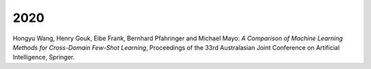 .. title: Publications
.. slug: publications
.. date: 2020-09-21 10:00:00 UTC
.. tags: 
.. category:
.. link: 
.. description: 
.. type: text
.. status: draft

2020
====

Hongyu Wang, Henry Gouk, Eibe Frank, Bernhard Pfahringer and Michael Mayo:
*A Comparison of Machine Learning Methods for Cross-Domain Few-Shot Learning*,
Proceedings of the 33rd Australasian Joint Conference on Artificial Intelligence,
Springer.
